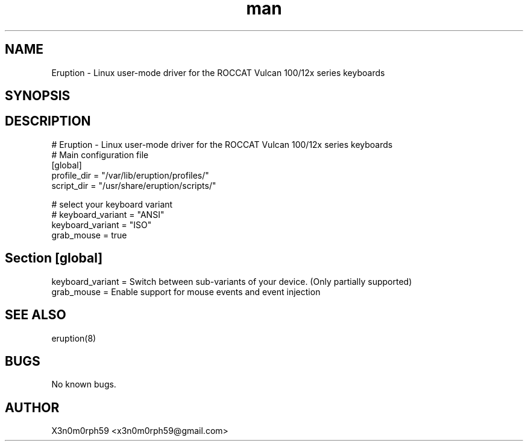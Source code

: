 .\" Manpage for Eruption.
.TH man 5 "Aug 2020" "0.1.11" "eruption.conf man page"
.SH NAME
 Eruption - Linux user-mode driver for the ROCCAT Vulcan 100/12x series keyboards
.SH SYNOPSIS
.SH DESCRIPTION
# Eruption - Linux user-mode driver for the ROCCAT Vulcan 100/12x series keyboards
.br
# Main configuration file
.br
.br
[global]
.br
profile_dir = "/var/lib/eruption/profiles/"
.br
script_dir = "/usr/share/eruption/scripts/"
.br
.br

# select your keyboard variant
.br
# keyboard_variant = "ANSI"
.br
keyboard_variant = "ISO"
.br
grab_mouse = true
.br
.br

.SH Section [global]
.br
keyboard_variant = Switch between sub-variants of your device. (Only partially supported)
.br
grab_mouse = Enable support for mouse events and event injection
.br

.SH SEE ALSO
 eruption(8)
.SH BUGS
 No known bugs.
.SH AUTHOR
 X3n0m0rph59 <x3n0m0rph59@gmail.com>
